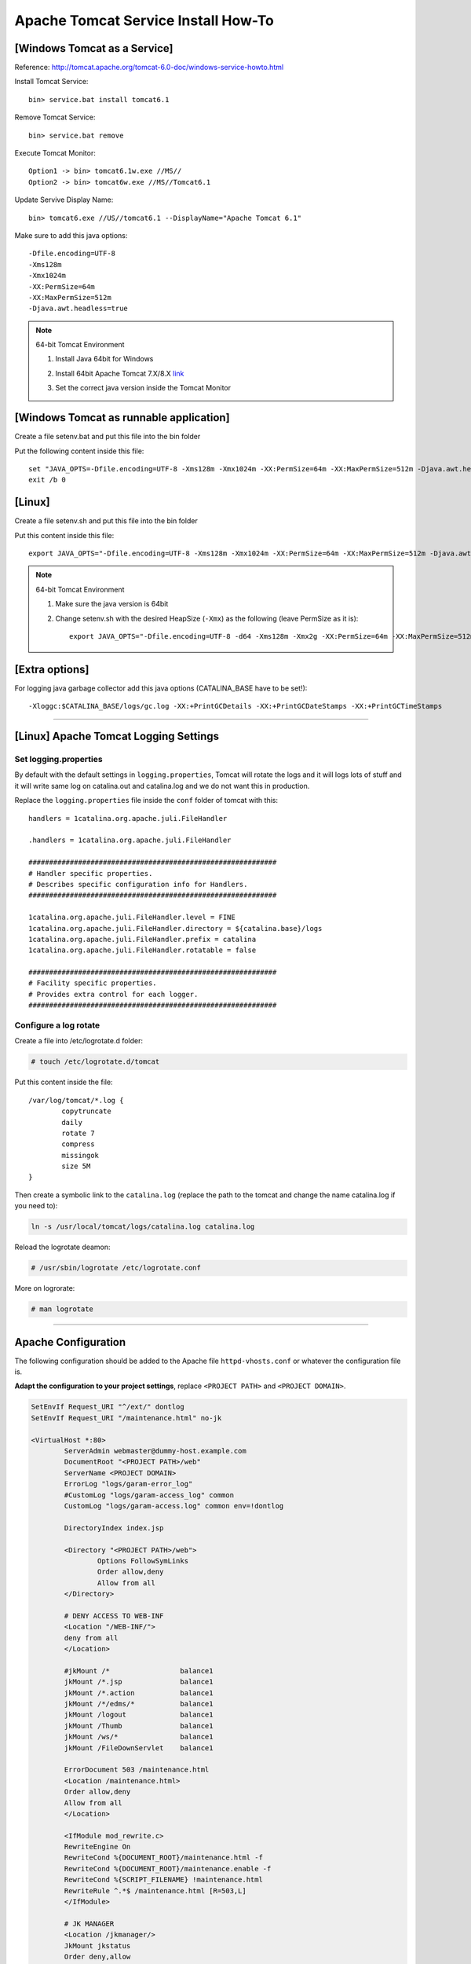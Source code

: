 .. _tomcat-conf-howto:

Apache Tomcat Service Install How-To
=======================================

.. seealso:: https://tomcat.apache.org/tomcat-7.0-doc/windows-service-howto.html


[Windows Tomcat as a Service]
-----------------------------------

Reference: http://tomcat.apache.org/tomcat-6.0-doc/windows-service-howto.html

Install Tomcat Service::
     
     bin> service.bat install tomcat6.1

Remove Tomcat Service::

     bin> service.bat remove
    
Execute Tomcat Monitor::

     Option1 -> bin> tomcat6.1w.exe //MS//
     Option2 -> bin> tomcat6w.exe //MS//Tomcat6.1
    
Update Servive Display Name::

     bin> tomcat6.exe //US//tomcat6.1 --DisplayName="Apache Tomcat 6.1"
    

Make sure to add this java options::

    -Dfile.encoding=UTF-8
    -Xms128m
    -Xmx1024m
    -XX:PermSize=64m
    -XX:MaxPermSize=512m
    -Djava.awt.headless=true


.. note:: 64-bit Tomcat Environment

    1. Install Java 64bit for Windows
    2. Install 64bit Apache Tomcat 7.X/8.X `link <http://apache.mirror.cdnetworks.com/tomcat/tomcat-7/v7.0.64/bin/apache-tomcat-7.0.64-windows-x64.zip>`_
    3. Set the correct java version inside the Tomcat Monitor
       
       .. image:: _images/win_tomcat_set.png


[Windows Tomcat as runnable application]
------------------------------------------------

Create a file setenv.bat and put this file into the bin folder

Put the following content inside this file::

    set "JAVA_OPTS=-Dfile.encoding=UTF-8 -Xms128m -Xmx1024m -XX:PermSize=64m -XX:MaxPermSize=512m -Djava.awt.headless=true"
    exit /b 0




[Linux]
-----------------------------------

Create a file setenv.sh and put this file into the bin folder

Put this content inside this file::

    export JAVA_OPTS="-Dfile.encoding=UTF-8 -Xms128m -Xmx1024m -XX:PermSize=64m -XX:MaxPermSize=512m -Djava.awt.headless=true"

.. note:: 64-bit Tomcat Environment

    1. Make sure the java version is 64bit
    2. Change setenv.sh with the desired HeapSize (``-Xmx``) as the following (leave PermSize as it is)::
    
        export JAVA_OPTS="-Dfile.encoding=UTF-8 -d64 -Xms128m -Xmx2g -XX:PermSize=64m -XX:MaxPermSize=512m -Djava.awt.headless=true"
      

[Extra options]
-----------------------------------

For logging java garbage collector add this java options (CATALINA_BASE have to be set!)::

    -Xloggc:$CATALINA_BASE/logs/gc.log -XX:+PrintGCDetails -XX:+PrintGCDateStamps -XX:+PrintGCTimeStamps

----------------------------


[Linux] Apache Tomcat Logging Settings
---------------------------------------

Set logging.properties
^^^^^^^^^^^^^^^^^^^^^^^^^

By default with the default settings in ``logging.properties``, Tomcat will rotate the logs and it will logs lots of stuff
and it will write same log on catalina.out and catalina.log and we do not want this in production.

Replace the ``logging.properties`` file inside the ``conf`` folder of tomcat with this::
	
	handlers = 1catalina.org.apache.juli.FileHandler

	.handlers = 1catalina.org.apache.juli.FileHandler

	############################################################
	# Handler specific properties.
	# Describes specific configuration info for Handlers.
	############################################################

	1catalina.org.apache.juli.FileHandler.level = FINE
	1catalina.org.apache.juli.FileHandler.directory = ${catalina.base}/logs
	1catalina.org.apache.juli.FileHandler.prefix = catalina
	1catalina.org.apache.juli.FileHandler.rotatable = false

	############################################################
	# Facility specific properties.
	# Provides extra control for each logger.
	############################################################

Configure a log rotate
^^^^^^^^^^^^^^^^^^^^^^^^

Create a file into /etc/logrotate.d folder:

.. code-block:: bash

	# touch /etc/logrotate.d/tomcat
	
Put this content inside the file::

	/var/log/tomcat/*.log {
		copytruncate
		daily
		rotate 7
		compress
		missingok
		size 5M
	}

Then create a symbolic link to the ``catalina.log``
(replace the path to the tomcat and change the name catalina.log if you need to):

.. code-block:: bash

	ln -s /usr/local/tomcat/logs/catalina.log catalina.log
	
Reload the logrotate deamon:

.. code-block:: bash

	# /usr/sbin/logrotate /etc/logrotate.conf

More on logrorate:

.. code-block:: bash

	# man logrotate
	
-----------------------------------


Apache Configuration
---------------------------

The following configuration should be added to the Apache file
``httpd-vhosts.conf`` or whatever the configuration file is.

**Adapt the configuration to your project settings**, 
replace ``<PROJECT PATH>`` and ``<PROJECT DOMAIN>``.

.. code-block:: apacheconf

	SetEnvIf Request_URI "^/ext/" dontlog
	SetEnvIf Request_URI "/maintenance.html" no-jk

	<VirtualHost *:80>
		ServerAdmin webmaster@dummy-host.example.com
		DocumentRoot "<PROJECT PATH>/web"
		ServerName <PROJECT DOMAIN>
		ErrorLog "logs/garam-error_log"
		#CustomLog "logs/garam-access_log" common
		CustomLog "logs/garam-access.log" common env=!dontlog

		DirectoryIndex index.jsp

		<Directory "<PROJECT PATH>/web">
			Options FollowSymLinks
			Order allow,deny
			Allow from all
		</Directory>

		# DENY ACCESS TO WEB-INF
		<Location "/WEB-INF/">
		deny from all
		</Location>

		#jkMount /*                 balance1
		jkMount /*.jsp              balance1
		jkMount /*.action           balance1
		jkMount /*/edms/*           balance1
		jkMount /logout             balance1
		jkMount /Thumb              balance1
		jkMount /ws/*               balance1
		jkMount /FileDownServlet    balance1

		ErrorDocument 503 /maintenance.html
		<Location /maintenance.html>
		Order allow,deny
		Allow from all
		</Location>

		<IfModule mod_rewrite.c>
		RewriteEngine On
		RewriteCond %{DOCUMENT_ROOT}/maintenance.html -f
		RewriteCond %{DOCUMENT_ROOT}/maintenance.enable -f
		RewriteCond %{SCRIPT_FILENAME} !maintenance.html
		RewriteRule ^.*$ /maintenance.html [R=503,L]
		</IfModule>

		# JK MANAGER
		<Location /jkmanager/>
		JkMount jkstatus
		Order deny,allow
		Deny from all
		Allow from 127.0.0.1
		Allow from 203.239.21.0/24
		</Location>

	</VirtualHost>


... and read this https://httpd.apache.org/docs/2.4/upgrading.html if using **Apache 2.4**.

-------------


SSL Apache Configuration
^^^^^^^^^^^^^^^^^^^^^^^^^^

1. Upload files necessary for using SSL protocol into the server.
   Locate the folder ``/etc/pki/tls`` create folder ``kspmis`` and put the following files:

	_wildcard_kspmis_com.crt
		Server certificate data file
		
	rsa-dv.chain-bundle.pem
		Server CA Certificates
		
	_wildcard_kspmis_com_SHA256WITHRSA.key
		Server private key file
		

2. In order to use SSL verify that ``mod_ssl`` module is enabled.

	- ``mod_ssl.so`` should be present in modules folder

	- The following directives should be present somewhere. 
		Check files inside extra folder (ex. httpd-ssl.conf)
		and ``httpd.conf``.::
		
			LoadModule ssl_module modules/mod_ssl.so
			Listen 443
			
3. Create a VirtualHost listening on port 80 that will redirect requests from ``*.kspmis.com`` to 443::

	<VirtualHost *:80>
		ServerAlias *.kspmis.com
		#ServerName kamcoybd.kspmis.com
		#ServerAlias www.kamcoybd.kspmis.com
		RewriteEngine on
		ReWriteCond %{SERVER_PORT} !^443$
		RewriteRule ^/(.*) https://%{HTTP_HOST}/$1 [NC,R,L]
	</VirtualHost>

4. Modify the VirtualHost listening on port 80 as follow::

	<VirtualHost *:443>
	
		...

		# ============ SSL CERTIFICATE HERE =============
		SSLEngine On
		SSLCertificateFile    /etc/pki/tls/kspmis/_wildcard_kspmis_com.crt
		SSLCertificateKeyFile /etc/pki/tls/kspmis/_wildcard_kspmis_com_SHA256WITHRSA.key
		SSLCertificateChainFile /etc/pki/tls/kspmis/rsa-dv.chain-bundle.pem
		# ================================================

5. Test the apache configuration::

	# apachectl -t
	
	[Thu Feb 25 16:04:11 2016] [warn] _default_ VirtualHost overlap on port 443, the first has precedence
	Syntax OK
	
	
-------------



.. load_balancer_howto:

Load Balancer How-To
--------------------------

.. note:: **Reference:** `LoadBalancer HowTo`_

	A load balancer is a worker that does not directly communicate with Tomcat. 
	Instead it is responsible for the management of several "real" workers, 
	called members or sub workers of the load balancer.

	This management includes:

		Instantiating the workers in the web server.
		Using the worker's load-balancing factor, perform weighted load balancing 
		(distributing load according to defined strengths of the targets).
		Keeping requests belonging to the same session executing 
		on the same Tomcat (session stickyness).
		Identifying failed Tomcat workers, suspending requests to them 
		and instead falling-back on other workers managed by the load balancer.
		Providing status and load metrics for the load balancer itself 
		and all members via the status worker interface.
		Allowing to dynamically reconfigure load-balancing via the status worker interface.

	Workers managed by the same load balancer worker are load-balanced 
	(based on their configured balancing factors and current request or session load) 
	and also secured against failure by providing failover to other members of the same load balancer. 
	So a single Tomcat process death will not "kill" the entire site.

	Some of the features provided by a load balancer are even interesting, 
	when only working with a single member worker (where load balancing is not possible).

.. code-block:: properties

	# The load balancer worker balance1 will distribute
	# load to the members worker1 and worker2
	worker.balance1.type=lb
	worker.balance1.balance_workers=worker1, worker2
	worker.list=balance1

	worker.worker1.type=ajp13
	worker.worker1.host=myhost1
	worker.worker1.port=8009

	worker.worker2.type=ajp13
	worker.worker2.host=myhost2
	worker.worker2.port=8010
	
	
.. important:: The name of the Tomcat needs to be equal to the name of the 
	corresponding load balancer member. In the above example, 
	Tomcat on host ``myhost1`` needs ``jvmRoute="worker1"``, 
	Tomcat on host ``myhost2`` needs ``jvmRoute="worker2"``. 

**tomcat1 server.xml**
	
.. code-block:: xml

	<Engine defaultHost="cicciopanza" jvmRoute="worker1" name="default">

**tomcat2 server.xml**
	
.. code-block:: xml

	<Engine defaultHost="cicciopanza" jvmRoute="worker2" name="default">
	
---------------	

.. status_worker_manager:

Status Worker Manager
^^^^^^^^^^^^^^^^^^^^^^^^^^^^^^^

Add the following code to the ``workers.properties``.

.. code-block:: properties

	# Add the status worker to the worker list
	worker.list=jkstatus
	# Define a 'jkstatus' worker using status
	worker.jkstatus.type=status
	
Add the following code to the directive VirtualHost inside the host configuration file.

**Apache 2.2**

.. code-block:: apacheconf

	# JK MANAGER
	<Location /jkmanager/>
	JkMount jkstatus
	Order deny,allow
	Deny from all
	Allow from 127.0.0.1
	</Location>


**Apache 2.4**

.. code-block:: apacheconf

	# JK MANAGER
	<Location /jkmanager/>
	JkMount jkstatus
	Require all denied
	Require host 127.0.0.1
	</Location>

.. note:: The Status Manager will be available at the URI ``<schema>://127.0.0.1/jkmanager/``.
	If you want to enable other host to access the status manager just add more ``Allow from`` directives.
	
.. code-block:: apacheconf

	# JK MANAGER
	<Location /jkmanager/>
	JkMount jkstatus
	Order deny,allow
	Deny from all
	Allow from 127.0.0.1
	Allow from 200.300.20.0/24
	Allow from 192.168.0.10
	</Location>
	
.. _`LoadBalancer HowTo`: https://tomcat.apache.org/connectors-doc/common_howto/loadbalancers.html